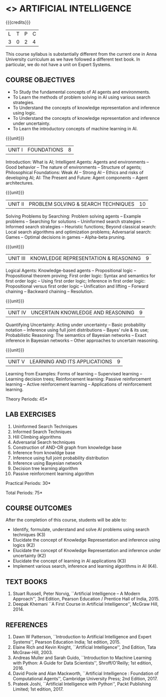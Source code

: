 * <<<504>>> ARTIFICIAL INTELLIGENCE
:properties:
:author: Dr. S. Sheerazuddin and Dr. S. Kavitha
:end:

#+startup: showall

{{{credits}}}
| L | T | P | C |
| 3 | 0 | 2 | 4 |

#+begin_comment:
This course syllabus is substantially different from the current one in Anna University curriculum as we have followed a different text book. In particular, we do not have a unit on Expert Systems.
#+end_comment

** COURSE OBJECTIVES
- To Study the fundamental concepts of AI agents and environments.
- To Learn the methods of problem solving in AI using various search strategies.
- To Understand the concepts of knowledge representation and inference using logic.
- To Understand the concepts of knowledge representation and inference under uncertainty.
- To Learn the introductory concepts of machine learning in AI.

{{{unit}}}
|UNIT I|FOUNDATIONS|8|
Introduction: What is AI; Intelligent Agents: Agents and environments
-- Good behavior -- The nature of environments -- Structure of agents;
Philosophical Foundations: Weak AI -- Strong AI -- Ethics and risks of
developing AI; AI: The Present and Future: Agent components -- Agent architectures.

{{{unit}}}
|UNIT II|PROBLEM SOLVING & SEARCH TECHNIQUES|10|
Solving Problems by Searching: Problem solving agents -- Example
problems -- Searching for solutions -- Uninformed search strategies --
Informed search strategies -- Heuristic functions; Beyond classical
search: Local search algorithms and optimization problems; Adversarial
search: Games -- Optimal decisions in games -- Alpha-beta pruning.


{{{unit}}}
|UNIT III|KNOWLEDGE REPRESENTATION & REASONING|9|
Logical Agents: Knowledge-based agents -- Propositional logic --
Propositional theorem proving; First order logic: Syntax and semantics
for first order logic -- Using first order logic; Inference in first
order logic: Propositional versus first order logic -- Unification and
lifting -- Forward chaining -- Backward chaining -- Resolution.

{{{unit}}}
|UNIT IV|UNCERTAIN KNOWLEDGE AND REASONING|9|
Quantifying Uncertainty: Acting under uncertainty -- Basic probability
notation -- Inference using full joint distributions -- Bayes’ rule &
its use; Probabilistic Reasoning: The semantics of Bayesian networks
-- Exact inference in Bayesian networks -- Other approaches to
uncertain reasoning.

{{{unit}}}
|UNIT V|LEARNING AND ITS APPLICATIONS|9|
Learning from Examples: Forms of learning -- Supervised learning --
Learning decision trees; Reinforcement learning: Passive reinforcement
learning -- Active reinforcement learning -- Applications of
reinforcement learning.

\hfill *Theory Periods: 45*

** LAB EXERCISES 
1. Uninformed Search Techniques
2. Informed Search Techniques
3. Hill Climbing algorithms
4. Adversarial Search techniques
5. Construction of AND-OR graph from knowledge base
6. Inference from knowldge base
7. Inference using full joint probability distribution
8. Inference using Bayesian network
9. Decision tree learning algorithm
10. Passive reinforcment learning algorithm

\hfill *Practical Periods: 30*

\hfill *Total Periods: 75*

** COURSE OUTCOMES
After the completion of this course, students will be able to: 
- Identify, formulate, understand and solve AI problems using search techniques (K3)
- Elucidate the concept of Knowledge Representation and inference using logics (K2)
- Elucidate the concept of Knowledge Representation and inference under uncertainty (K2)
- Elucidate the concept of learning in AI applications (K3)
- Implement various search, inference and learning algorithms in AI (K4).

** TEXT BOOKS
1. Stuart Russell, Peter Norvig, ``Artificial Intelligence -- A Modern
   Approach'', 3rd Edition, Pearson Education / Prentice Hall of
   India, 2015.
2. Deepak Khemani ``A First Course in Artificial Intelligence'',
   McGraw Hill, 2014.
      
** REFERENCES
1. Dawn W Patterson, ``Introduction to Artificial Intelligence and
   Expert Systems'', Pearson Education India; 1st edition, 2015.
2. Elaine Rich and Kevin Knight, ``Artificial Intelligence'', 2nd
   Edition, Tata McGraw-Hill, 2003.
3. Andreas Muller and Sarah Guido, ``Introduction to Machine Learning
   with Python: A Guide for Data Scientists'', Shroff/O'Reilly; 1st
   edition, 2016.
4. David Poole and Alan Mackworth, ``Artificial Intelligence :
   Foundation of Computational Agents'', Cambridge University Press;
   2nd Edition, 2017.
5. Prateek Joshi, ``Artificial Intelligence with Python'', Packt
   Publishing Limited; 1st edition, 2017.

